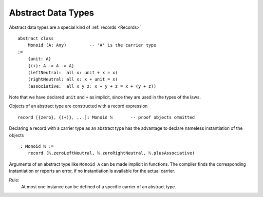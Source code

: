 .. _Abstract Data Types:

************************************************************
Abstract Data Types
************************************************************


Abstract data types are a special kind of :ref:`records <Records>` ::

    abstract class
        Monoid (A: Any)         -- 'A' is the carrier type
    :=
        {unit: A}
        {(+): A -> A -> A}
        (leftNeutral:  all x: unit + x = x)
        (rightNeutral: all x: x + unit = x)
        (associative:  all x y z: x + y + z = x + (y + z))

Note that we have declared ``unit`` and ``+`` as implicit, since they are used
in the types of the laws.

Objects of an abstract type are constructed with a record expression ::

    record [{zero}, {(+)}, ...]: Monoid ℕ       -- proof objects ommitted


Declaring a record with a carrier type as an abstract type has the advantage to
declare nameless instantiation of the objects ::

    _: Monoid ℕ :=
        record (ℕ.zeroLeftNeutral, ℕ.zeroRightNeutral, ℕ.plusAssociative)

Arguments of an abstract type like ``Monoid A`` can be made implicit in
functions. The compiler finds the corresponding instantiation or reports an
error, if no instantiation is available for the actual carrier.

Rule:
    At most one instance can be defined of a specific carrier of an abstract
    type.
